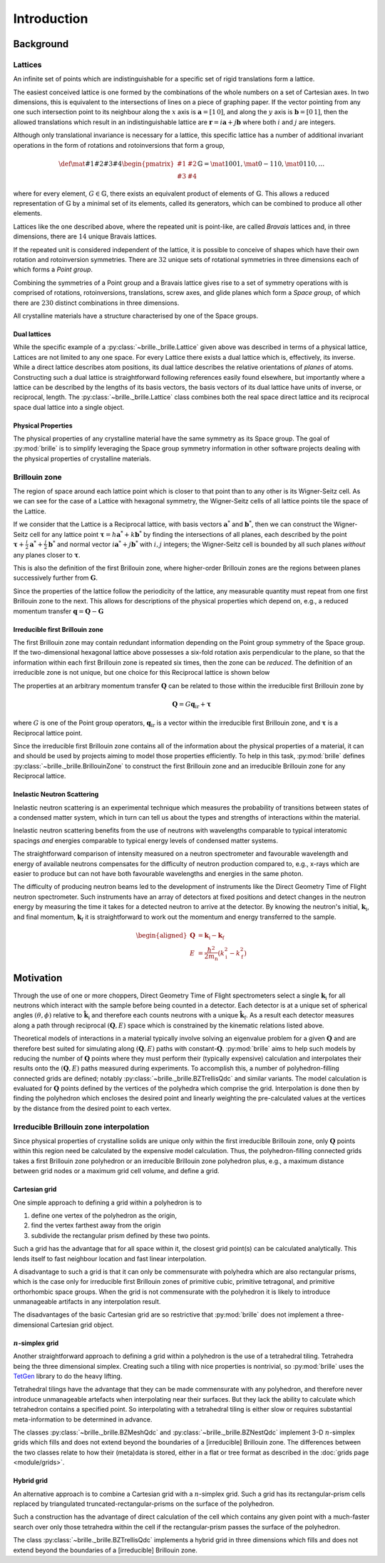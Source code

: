 ============
Introduction
============

Background
##########

Lattices
========

An infinite set of points which are indistinguishable for a specific set of
rigid translations form a lattice.

The easiest conceived lattice is one formed by the combinations of the whole
numbers on a set of Cartesian axes. In two dimensions, this is equivalent to
the intersections of lines on a piece of graphing paper.
If the vector pointing from any one such intersection point to its neighbour
along the :math:`x` axis is :math:`\mathbf{a}=[1\,0]`, and along the :math:`y`
axis is :math:`\mathbf{b}=[0\,1]`, then the allowed translations which result
in an indistinguishable lattice are
:math:`\mathbf{r} = i\mathbf{a} + j\mathbf{b}`
where both :math:`i` and :math:`j` are integers.

Although only translational invariance is necessary for a lattice, this
specific lattice has a number of additional invariant operations in the form of
rotations and rotoinversions that form a group,

.. math::

    \def \mat#1#2#3#4{\begin{pmatrix} #1 & #2\\#3 & #4\end{pmatrix}}
    \mathbb{G} = \mat{1}{0}{0}{1}, \mat{0}{-1}{1}{0}, \mat{0}{1}{1}{0}, \ldots

where for every element, :math:`G\in\mathbb{G}`, there exists an equivalent
product of elements of :math:`\mathbb{G}`. This allows a reduced representation
of :math:`\mathbb{G}` by a minimal set of its elements, called its generators,
which can be combined to produce all other elements.

Lattices like the one described above, where the repeated unit is point-like,
are called *Bravais* lattices and, in three dimensions, there are :math:`14`
unique Bravais lattices.

If the repeated unit is considered independent of the lattice, it is possible
to conceive of shapes which have their own rotation and rotoinversion
symmetries. There are :math:`32` unique sets of rotational symmetries in three
dimensions each of which forms a *Point group*.

Combining the symmetries of a Point group and a Bravais lattice gives rise to
a set of symmetry operations with is comprised of rotations, rotoinversions,
translations, screw axes, and glide planes which form a *Space group*, of
which there are :math:`230` distinct combinations in three dimensions.

All crystalline materials have a structure characterised by one of the
Space groups.


Dual lattices
-------------------

While the specific example of a :py:class:`~brille._brille.Lattice` given above
was described in terms of a physical lattice, Lattices are not limited to any
one space. For every Lattice there exists a dual lattice which is, effectively, its
inverse. While a direct lattice describes atom positions, its dual lattice
describes the relative orientations of *planes* of atoms.
Constructing such a dual lattice is straightforward following references easily
found elsewhere, but importantly where a lattice can be described by the lengths
of its basis vectors, the basis vectors of its dual lattice have units of
inverse, or reciprocal, length.
The :py:class:`~brille._brille.Lattice` class combines both the real space direct
lattice and its reciprocal space dual lattice into a single object.



Physical Properties
-------------------

The physical properties of any crystalline material have the same symmetry
as its Space group.
The goal of :py:mod:`brille` is to simplify leveraging the Space group symmetry
information in other software projects dealing with the physical properties
of crystalline materials.


Brillouin zone
==============

The region of space around each lattice point which is closer to that point than
to any other is its Wigner-Seitz cell.
As we can see for the case of a Lattice with hexagonal symmetry,
the Wigner-Seitz cells of all lattice points tile the space of the Lattice.

.. tikz::
    :libs: calc

    \begin{tikzpicture}[scale=5,dot/.style = {fill,radius=0.02},
    latpt/.style = {color=gray!50!white, fill},]
    \coordinate (astar) at (1,0);
    \coordinate (bstar) at (0.5,0.8660254037844386);
    \clip ($-0.1*(bstar)$) rectangle ($3*(astar)+2.1*(bstar)$);
    %
    \coordinate (C1) at ($0.3333*(astar)+0.3333*(bstar)$);
    \coordinate (C2) at ($-0.3333*(astar)+0.6667*(bstar)$);
    \coordinate (C3) at ($-0.6667*(astar)+0.3333*(bstar)$);
    \coordinate (C4) at ($-0.3333*(astar)-0.3333*(bstar)$);
    \coordinate (C5) at ($0.3333*(astar)-0.6667*(bstar)$);
    \coordinate (C6) at ($0.6667*(astar)-0.3333*(bstar)$);
    %
    \foreach \h in {-1,...,6}{
    \foreach \k in {-1,...,3}{
      \draw[latpt] ($\h*(astar) + \k*(bstar)$) circle[dot];
      \draw[color=yellow!75!black,dotted] ($\h*(astar)+\k*(bstar)$) +(C1)
        -- +(C2) -- +(C3) -- +(C4) -- +(C5) -- +(C6) -- cycle;
    }}
    %
    \end{tikzpicture}

If we consider that the Lattice is a Reciprocal lattice, with basis vectors
:math:`\mathbf{a}^*` and :math:`\mathbf{b}^*`, then we can construct the
Wigner-Seitz cell for any lattice point
:math:`\boldsymbol{\tau} = h\mathbf{a}^* + k\mathbf{b}^*`
by finding the intersections of all planes, each described by
the point :math:`\boldsymbol{\tau}+\frac{i}{2}\mathbf{a}^*+\frac{j}{2}\mathbf{b}^*`
and normal vector :math:`i\mathbf{a}^*+j\mathbf{b}^*` with :math:`i,j` integers;
the Wigner-Seitz cell is bounded by all such planes *without* any planes closer
to :math:`\boldsymbol{\tau}`.

This is also the definition of the first Brillouin zone, where higher-order
Brillouin zones are the regions between planes successively further from
:math:`\mathbf{G}`.

.. tikz::
    :libs: calc

    \begin{tikzpicture}[scale=5,dot/.style = {fill,radius=0.02},
    latpt/.style = {color=gray!50!white, fill},]
    \coordinate (astar) at (1,0);
    \coordinate (bstar) at (0.5,0.8660254037844386);
    \clip ($-0.1*(bstar)$) rectangle ($3*(astar)+2.1*(bstar)$);
    %
    \coordinate (C1) at ($0.3333*(astar)+0.3333*(bstar)$);
    \coordinate (C2) at ($-0.3333*(astar)+0.6667*(bstar)$);
    \coordinate (C3) at ($-0.6667*(astar)+0.3333*(bstar)$);
    \coordinate (C4) at ($-0.3333*(astar)-0.3333*(bstar)$);
    \coordinate (C5) at ($0.3333*(astar)-0.6667*(bstar)$);
    \coordinate (C6) at ($0.6667*(astar)-0.3333*(bstar)$);
    %
    \foreach \h in {-1,...,6}{
    \foreach \k in {-1,...,3}{
      \draw[latpt] ($\h*(astar) + \k*(bstar)$) circle[dot];
      \draw[color=yellow!75!black,dotted] ($\h*(astar)+\k*(bstar)$) +(C1)
        -- +(C2) -- +(C3) -- +(C4) -- +(C5) -- +(C6) -- cycle;
    }}
    %
    \draw[<->,very thick, gray] (bstar) -- (0,0) node[near start,above left]{$b^*$}  -- (astar) node[near end,above]{$a^*$};
    %
    \coordinate (G) at ($(astar)+(bstar)$);
    \draw[->, very thick, dashed] (0,0) -- (G) node[midway,above left] {$\tau$};
    \draw[color=yellow!75!black, line width=1mm] (G) +(C1) -- +(C2) -- +(C3) -- +(C4) -- +(C5) -- +(C6) -- cycle;
    \end{tikzpicture}

Since the properties of the lattice follow the periodicity of the lattice, any
measurable quantity must repeat from one first Brillouin zone to the next.
This allows for descriptions of the physical properties which depend on, e.g.,
a reduced momentum transfer :math:`\mathbf{q} = \mathbf{Q}-\mathbf{G}`

.. tikz::
    :libs: calc

    \begin{tikzpicture}[scale=5,dot/.style = {fill,radius=0.02},
    latpt/.style = {color=gray!50!white, fill},]
    \coordinate (astar) at (1,0);
    \coordinate (bstar) at (0.5,0.8660254037844386);
    \clip ($-0.1*(bstar)$) rectangle ($3*(astar)+2.1*(bstar)$);
    %
    \coordinate (C1) at ($0.3333*(astar)+0.3333*(bstar)$);
    \coordinate (C2) at ($-0.3333*(astar)+0.6667*(bstar)$);
    \coordinate (C3) at ($-0.6667*(astar)+0.3333*(bstar)$);
    \coordinate (C4) at ($-0.3333*(astar)-0.3333*(bstar)$);
    \coordinate (C5) at ($0.3333*(astar)-0.6667*(bstar)$);
    \coordinate (C6) at ($0.6667*(astar)-0.3333*(bstar)$);
    %
    \foreach \h in {-1,...,6}{
    \foreach \k in {-1,...,3}{
      \draw[latpt] ($\h*(astar) + \k*(bstar)$) circle[dot];
      \draw[color=yellow!75!black,dotted] ($\h*(astar)+\k*(bstar)$) +(C1)
        -- +(C2) -- +(C3) -- +(C4) -- +(C5) -- +(C6) -- cycle;
    }}
    %
    \draw[<->,very thick, gray] (bstar) -- (0,0) node[near start,above left]{$b^*$}  -- (astar) node[near end,above]{$a^*$};
    %
    \coordinate (G) at ($(astar)+(bstar)$);
    \draw[->, very thick, dashed] (0,0) -- (G) node[midway,above left] {$\tau$};
    \draw[color=yellow!75!black, line width=1mm] (G) +(C1) -- +(C2) -- +(C3) -- +(C4) -- +(C5) -- +(C6) -- cycle;
    \coordinate (q) at ($0.1*(astar)-0.3*(bstar)$);
    \coordinate (Q) at ($(G)+(q)$);
    \draw[->,very thick,color=black] (0,0) -- (Q) node[midway,below right] {$Q$};
    \draw[->,very thick,color=black] (G) -- (Q) node[midway,below right] {$q$};
    \end{tikzpicture}


Irreducible first Brillouin zone
--------------------------------

The first Brillouin zone may contain redundant information depending on
the Point group symmetry of the Space group.
If the two-dimensional hexagonal lattice above possesses a six-fold rotation
axis perpendicular to the plane, so that the information within each first
Brillouin zone is repeated six times, then the zone can be *reduced*.
The definition of an irreducible zone is not unique, but one choice for
this Reciprocal lattice is shown below

.. tikz::
    :libs: calc

    \begin{tikzpicture}[scale=5,dot/.style = {fill,radius=0.02},
    latpt/.style = {color=gray!50!white, fill},]
    \coordinate (astar) at (1,0);
    \coordinate (bstar) at (0.5,0.8660254037844386);
    \clip ($-0.1*(bstar)$) rectangle ($3*(astar)+2.1*(bstar)$);
    %
    \coordinate (C1) at ($0.3333*(astar)+0.3333*(bstar)$);
    \coordinate (C2) at ($-0.3333*(astar)+0.6667*(bstar)$);
    \coordinate (C3) at ($-0.6667*(astar)+0.3333*(bstar)$);
    \coordinate (C4) at ($-0.3333*(astar)-0.3333*(bstar)$);
    \coordinate (C5) at ($0.3333*(astar)-0.6667*(bstar)$);
    \coordinate (C6) at ($0.6667*(astar)-0.3333*(bstar)$);
    %
    \foreach \h in {-1,...,6}{
    \foreach \k in {-1,...,3}{
      \draw[latpt] ($\h*(astar) + \k*(bstar)$) circle[dot];
      \draw[color=yellow!75!black,dotted] ($\h*(astar)+\k*(bstar)$) +(C1)
        -- +(C2) -- +(C3) -- +(C4) -- +(C5) -- +(C6) -- cycle;
    }}
    %
    \draw[<->,very thick, gray] (bstar) -- (0,0) node[near start,above left]{$b^*$}  -- (astar) node[near end,above]{$a^*$};
    %
    \coordinate (G) at ($(astar)+(bstar)$);
    \draw[->, very thick, dashed] (0,0) -- (G) node[midway,above left] {$\tau$};
    \draw[color=yellow!75!black,line width=1mm] (G) -- +(C4) -- +(C5) -- cycle;
    %\draw[color=yellow!75!black,dashed]         (G) -- +(C1) -- +(C2) -- cycle;
    %\draw[color=yellow!75!black,dashed]         (G) -- +(C2) -- +(C3) -- cycle;
    %\draw[color=yellow!75!black,dashed]         (G) -- +(C3) -- +(C4) -- cycle;
    %\draw[color=yellow!75!black,dashed]         (G) -- +(C5) -- +(C6) -- cycle;
    %\draw[color=yellow!75!black,dashed]         (G) -- +(C6) -- +(C1) -- cycle;
    \coordinate (q) at ($0.1*(astar)-0.3*(bstar)$);
    \coordinate (Q) at ($(G)+(q)$);
    \draw[->,very thick,color=black] (0,0) -- (Q) node[midway,below right] {$Q$};
    \draw[->,very thick,color=black] (G) -- (Q) node[midway,below right] {$q$};
    \end{tikzpicture}


The properties at an arbitrary momentum transfer :math:`\mathbf{Q}` can be
related to those within the irreducible first Brillouin zone by

.. math::

    \mathbf{Q} = G \mathbf{q}_\text{ir} + \boldsymbol{\tau}

where :math:`G` is one of the Point group operators,
:math:`\mathbf{q}_\text{ir}` is a vector within the irreducible first
Brillouin zone, and :math:`\boldsymbol{\tau}` is a Reciprocal lattice point.

Since the irreducible first Brillouin zone contains all of the information about
the physical properties of a material, it can and should be used by projects
aiming to model those properties efficiently.
To help in this task, :py:mod:`brille` defines :py:class:`~brille._brille.BrillouinZone` to
construct the first Brillouin zone and an irreducible Brillouin zone for any
Reciprocal lattice.


Inelastic Neutron Scattering
----------------------------

Inelastic neutron scattering is an experimental technique which measures the
probability of transitions between states of a condensed matter system, which
in turn can tell us about the types and strengths of interactions within the
material.

Inelastic neutron scattering benefits from the use of neutrons with wavelengths
comparable to typical interatomic spacings *and* energies comparable to typical
energy levels of condensed matter systems.

The straightforward comparison of intensity measured on a neutron spectrometer
and favourable wavelength and energy of available neutrons compensates for the
difficulty of neutron production compared to, e.g., x-rays which are easier to
produce but can not have both favourable wavelengths and energies in the same
photon.

The difficulty of producing neutron beams led to the development of instruments
like the Direct Geometry Time of Flight neutron spectrometer. Such instruments
have an array of detectors at fixed positions and detect changes in the
neutron energy by measuring the time it takes for a detected neutron to arrive
at the detector. By knowing the neutron's initial, :math:`\mathbf{k}_\text{i}`,
and final momentum, :math:`\mathbf{k}_\text{f}` it is
straightforward to work out the momentum and energy transferred to the sample.

.. math::

    \begin{aligned}
    \mathbf{Q} & = \mathbf{k}_\text{i} - \mathbf{k}_\text{f} \\
    E & = \frac{\hbar^2}{2m_\text{n}}\left(k_\text{i}^2 - k_\text{f}^2\right)
    \end{aligned}


Motivation
##########

Through the use of one or more choppers, Direct Geometry Time of Flight
spectrometers select a single :math:`\mathbf{k}_\text{i}` for all neutrons which
interact with the sample before being counted in a detector. Each detector is
at a unique set of spherical angles :math:`(\theta,\phi)` relative to
:math:`\hat{\mathbf{k}_\text{i}}` and therefore each counts neutrons with
a unique :math:`\hat{\mathbf{k}}_\text{f}`. As a result each detector measures
along a path through reciprocal :math:`(\mathbf{Q},E)` space which is
constrained by the kinematic relations listed above.

Theoretical models of interactions in a material typically involve solving
an eigenvalue problem for a given :math:`\mathbf{Q}` and are therefore best
suited for simulating along :math:`(\mathbf{Q},E)` paths with
constant-:math:`\mathbf{Q}`.
:py:mod:`brille` aims to help such models by reducing the number of
:math:`\mathbf{Q}` points where they must perform their (typically expensive)
calculation and interpolates their results onto the :math:`(\mathbf{Q},E)` paths
measured during experiments.
To accomplish this, a number of polyhedron-filling connected grids are defined;
notably :py:class:`~brille._brille.BZTrellisQdc` and similar variants.
The model calculation is evaluated for :math:`\mathbf{Q}` points defined by
the vertices of the polyhedra which comprise the grid.
Interpolation is done then by finding the polyhedron which encloses the desired
point and linearly weighting the pre-calculated values at the vertices by the
distance from the desired point to each vertex.


Irreducible Brillouin zone interpolation
========================================

Since physical properties of crystalline solids are unique only within the 
first irreducible Brillouin zone, only :math:`\mathbf{Q}` points within this
region need be calculated by the expensive model calculation. Thus, the 
polyhedron-filling connected grids takes a first Brillouin zone
polyhedron or an irreducible Brillouin zone polyhedron plus, e.g., a maximum
distance between grid nodes or a maximum grid cell volume, and define a grid.

Cartesian grid
--------------

.. tikz::
    :libs: calc

    \begin{tikzpicture}[
    dot/.style = {radius=0.04}, dotfill/.style={color=black, fill},
    adot/.style = {color=red},
    bdot/.style = {color=blue},
    cdot/.style = {color=green!50!black},
    ddot/.style = {color=orange},
    a/.style = {fill=red!50!white},
    b/.style = {fill=blue!50!white},
    c/.style = {fill=green!50!black!50!white},
    d/.style = {fill=orange!50!white},
    ]
    \draw[step=1 cm] (-0.6,-0.2) grid (2.1,1.6);
    \coordinate (A) at (0,0);
    \coordinate (B) at (0,1);
    \coordinate (C) at (1,1);
    \coordinate (D) at (1,0);
    \coordinate (E) at (2,0);
    \coordinate (F) at (2,1);
    \coordinate (X) at (0.6, 0);
    \coordinate (Y) at (0, 0.2);
    \coordinate (XY) at ($(X)+(Y)$);
    %
    \fill[a] (C) rectangle (XY);
    \fill[b] (D) rectangle (XY);
    \fill[c] (A) rectangle (XY);
    \fill[d] (B) rectangle (XY);
    %
    \draw (A) -- (B) -- (C) -- (D) -- cycle;
    %
    \draw[adot,a] (A) circle [dot];
    \draw[bdot,b] (B) circle [dot];
    \draw[cdot,c] (C) circle [dot];
    \draw[ddot,d] (D) circle [dot];
    \draw[color=black,fill=white] (XY) circle [dot];
    \draw[color=black, fill] (E) circle [dot];
    \draw[color=black, fill] (F) circle [dot];
    %
    \end{tikzpicture}

One simple approach to defining a grid within a polyhedron is to

#. define one vertex of the polyhedron as the origin,
#. find the vertex farthest away from the origin
#. subdivide the rectangular prism defined by these two points.

Such a grid has the advantage that for all space within it, the closest grid
point(s) can be calculated analytically. This lends itself to fast neighbour
location and fast linear interpolation.

A disadvantage to such a grid is that it can only be commensurate with
polyhedra which are also rectangular prisms, which is the case only for
irreducible first Brillouin zones of primitive cubic, primitive tetragonal, 
and primitive orthorhombic space groups.
When the grid is not commensurate with the polyhedron it is likely to introduce
unmanageable artifacts in any interpolation result.

The disadvantages of the basic Cartesian grid are so restrictive that
:py:mod:`brille` does not implement a three-dimensional Cartesian grid object.

:math:`n`-simplex grid
----------------------

.. tikz::
    :libs: calc

    \begin{tikzpicture}[%
    dot/.style = {radius=0.04},
    afill/.style={color=purple!50!white},
    bfill/.style={color=yellow!50!green!50!white},
    cfill/.style={color=teal!50!white},
    adot/.style={color=purple,fill=purple!50!white},
    bdot/.style={color=yellow!50!green,fill=yellow!50!green!50!white},
    cdot/.style={color=teal,fill=teal!50!white},
    dotfill/.style={color=black, fill},
    ]
    \coordinate (A) at (0,0);
    \coordinate (B) at (1,-0.2);
    \coordinate (C) at (2,1);
    \coordinate (D) at (0.7,0.9);
    \coordinate (E) at ($(C)+(0.5,0.8)$);
    \coordinate (F) at ($(D)+(0.3,0.8)$);
    \coordinate (G) at ($(A)+(-0.3,1.2)$);
    \coordinate (H) at ($(B)+(1.4,0.3)$);
    \coordinate (XY) at ($0.3*(B)+0.2*(C)+0.5*(D)$);
    %
    \fill[afill] (C) -- (D) -- (XY) -- cycle;
    \fill[bfill] (B) -- (XY) -- (D) -- cycle;
    \fill[cfill] (B) -- (C) -- (XY) -- cycle;
    %
    \draw (A) -- (B) -- (C) -- (E) -- (F) -- (G) -- cycle;
    \draw (A) -- (D) -- (B);
    \draw (D) -- (C) -- (F) -- cycle;
    \draw (G) -- (D);
    \draw (B) -- (H) -- (C);
    \draw (H) -- (E);
    %
    \draw[dotfill] (A) circle [dot];
    \draw[adot] (B) circle [dot];
    \draw[bdot] (C) circle [dot];
    \draw[cdot] (D) circle [dot];
    \draw[color=black,fill=white] (XY) circle [dot];
    \draw[dotfill] (E) circle [dot];
    \draw[dotfill] (F) circle [dot];
    \draw[dotfill] (G) circle [dot];
    \draw[dotfill] (H) circle [dot];
    %
    \end{tikzpicture}

Another straightforward approach to defining a grid within a polyhedron is the
use of a tetrahedral tiling. Tetrahedra being the three dimensional simplex.
Creating such a tiling with nice properties is nontrivial, so :py:mod:`brille` uses the
`TetGen <http://tetgen.org>`_ library to do the heavy lifting.

Tetrahedral tilings have the advantage that they can be made commensurate with
any polyhedron, and therefore never introduce unmanageable artefacts when
interpolating near their surfaces.
But they lack the ability to calculate which tetrahedron contains a specified
point.
So interpolating with a tetrahedral tiling is either slow or requires
substantial meta-information to be determined in advance.

The classes :py:class:`~brille._brille.BZMeshQdc` and :py:class:`~brille._brille.BZNestQdc` 
implement 3-D :math:`n`-simplex grids which fills and does not extend beyond
the boundaries of a [irreducible] Brillouin zone. The differences between the
two classes relate to how their (meta)data is stored, either in a flat or tree
format as described in the :doc:`grids page <module/grids>`.


Hybrid grid
-----------

.. tikz::
    :libs: calc

    \begin{tikzpicture}[scale=3,%
    	dot/.style = {radius=0.0133},
     	cell/.style = {color=black},
      s0/.style = {color=red, fill=red!50!white},
      s1/.style = {color=blue, fill=blue!50!white},
      s2/.style = {color=green!50!black, fill=green!50!black!50!white},
      s3/.style = {color=orange, fill=orange!50!white},
      c0/.style = {color=purple, fill=purple!50!white},
      c1/.style = {color=yellow!50!green, fill=yellow!50!green!50!white},
      c2/.style = {color=teal, fill=teal!50!white},
    ]
    \draw[step=2.8867513459mm, color=black!30!white, dashed, very thin] (0,0) grid (0.9,1.05);
    \foreach \i in {0,...,3} {\foreach \j in {0,...,4} {\coordinate (g\i\j) at (0.28867513459*\i, 0.28867513459*\j);}}
    % BZ boundary points
    \coordinate (BZ1) at (30:1);
    \coordinate (BZ0) at ($(BZ1) +(0,-0.5)$);
    \coordinate (BZ2) at (90:1);
    % Brillouin zone boundary
    \draw[color=yellow!75!black, line width=1mm] (BZ0) -- (BZ1) -- (BZ2);
    % regular cell points
    \coordinate (dx) at (2.8867513459mm, 0);
    \coordinate (dy) at (0, 2.8867513459mm);
    % extra triangulation points
    \coordinate (e0) at (BZ1);
    \coordinate (e1) at ($0.54*(g32)+0.46*(g22)$);
    \coordinate (e2) at ($(BZ1)+(150:0.333333)$);
    \coordinate (e3) at ($(BZ1)+(150:0.666667)$);
    \coordinate (e4) at ($0.80*(g13)+0.20*(g03)$);
    \coordinate (e5) at (BZ2);
    % 'regular' interpolation points
    \coordinate (r0) at (g10);
    \coordinate (r1) at (g20);
    \coordinate (r2) at (g21);
    \coordinate (r3) at (g11);
    % 'simplex' interpolation points
    \coordinate (t0) at (g12);
    \coordinate (t1) at (e2);
    \coordinate (t2) at (e3);
    % x1
    \coordinate (x1) at ($0.25*(t0)+0.33*(t1)+0.42*(t2)$);
    \fill[c2] (t0) -- (t1) -- (x1) -- cycle;
    \fill[c0] (t1) -- (t2) -- (x1) -- cycle;
    \fill[c1] (t2) -- (t0) -- (x1) -- cycle;
    % x2
    \coordinate (x2) at ($0.15*(r0) + 0.39*(r1) + 0.06*(r2) + 0.4*(r3)$);
    \fill[s0] (r2) rectangle (x2);
    \fill[s1] (r3) rectangle (x2);
    \fill[s2] (r0) rectangle (x2);
    \fill[s3] (r1) rectangle (x2);
    % full cells
    \foreach \pt in {(g00), (g10), (g20), (g01), (g11)} { \draw[cell] \pt rectangle +(g11); }
    % triangulated cells
    \draw [cell] (e1) -- (e0) -- (g31) -- (e1) -- (g21);
    \draw [cell] (e1) -- (g22) -- (e2) -- cycle;
    \draw [cell] (e2) -- (g22) -- (g12) -- (e2) -- (e3) -- (g12) -- cycle;
    \draw [cell] (g03) -- (g02) -- (e3) -- (g03) -- (e4) -- (e3);
    \draw [cell] (e4) -- (g03) -- (e5) -- cycle;
    % mesh/grid points
    \foreach \pt in {(x1), (x2)} {\draw [fill=white] \pt circle[dot];}
    \foreach \i in {0,...,2} {\draw[c\i] (t\i) circle[dot];}
    \foreach \i in {0,...,3} {\draw[s\i] (r\i) circle[dot];}
    \foreach \pt in {(g00), (g30), (g31), (g01), (g02), (g22), (g03), (e0), (e1), (e4), (e5)} {\draw[fill=lightgray] \pt circle[dot];}
    \end{tikzpicture}

An alternative approach is to combine a Cartesian grid with a :math:`n`-simplex
grid. Such a grid has its rectangular-prism cells replaced by triangulated
truncated-rectangular-prisms on the surface of the polyhedron.

Such a construction has the advantage of direct calculation of the cell which
contains any given point with a much-faster search over only those tetrahedra
within the cell if the rectangular-prism passes the surface of the polyhedron.

The class :py:class:`~brille._brille.BZTrellisQdc` implements a hybrid grid in three dimensions
which fills and does not extend beyond the boundaries of a [irreducible]
Brillouin zone.
